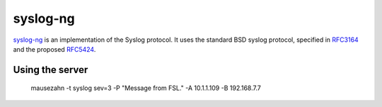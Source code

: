 .. -*- mode: rst -*-

.. _services-misc-syslog:

.. _syslog-ng: http://www.balabit.com/network-security/syslog-ng
.. _RFC3164: http://tools.ietf.org/html/rfc3164
.. _RFC5424: http://tools.ietf.org/html/rfc5424

syslog-ng
=========

`syslog-ng`_ is an implementation of the Syslog protocol. It uses the standard
BSD syslog protocol, specified in `RFC3164`_ and the proposed `RFC5424`_.

Using the server
----------------

    mausezahn -t syslog sev=3 -P "Message from FSL." -A 10.1.1.109 -B 192.168.7.7
